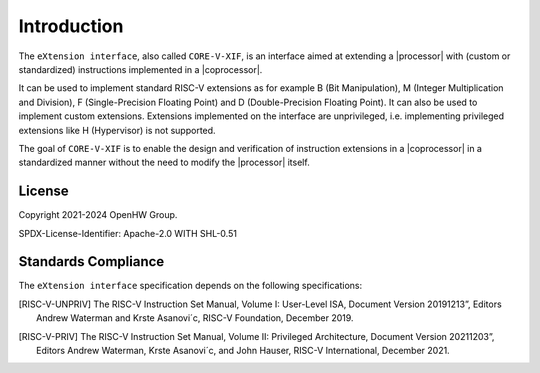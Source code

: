 Introduction
=============

The ``eXtension interface``, also called ``CORE-V-XIF``, is an interface aimed at extending a |processor| with (custom or standardized) instructions implemented in a |coprocessor|.

It can be used to implement standard RISC-V extensions as for example B (Bit Manipulation), M (Integer Multiplication and Division), F (Single-Precision Floating Point) and D (Double-Precision Floating Point). It can also be used to implement custom extensions.
Extensions implemented on the interface are unprivileged, i.e. implementing privileged extensions like H (Hypervisor) is not supported.

The goal of ``CORE-V-XIF`` is to enable the design and verification of instruction extensions in a |coprocessor| in a standardized manner without the need to modify the |processor| itself.

License
-------
Copyright 2021-2024 OpenHW Group.

SPDX-License-Identifier: Apache-2.0 WITH SHL-0.51

Standards Compliance
--------------------

The ``eXtension interface`` specification depends on the following specifications:

.. [RISC-V-UNPRIV] The RISC-V Instruction Set Manual, Volume I: User-Level ISA,
   Document Version 20191213”, Editors Andrew Waterman and Krste Asanovi´c, RISC-V Foundation, December 2019.
.. [RISC-V-PRIV] The RISC-V Instruction Set Manual, Volume II: Privileged Architecture,
   Document Version 20211203”, Editors Andrew Waterman, Krste Asanovi´c, and John Hauser, RISC-V International, December 2021.
